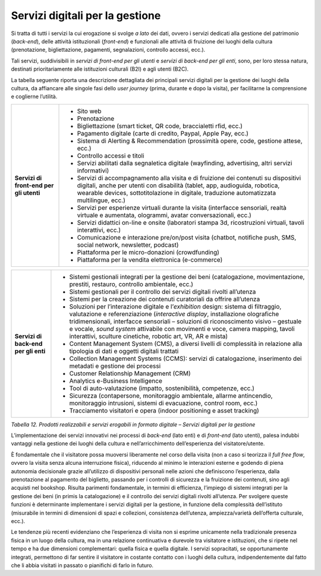 .. _servizi_digitali_per_la_gestione:

Servizi digitali per la gestione
================================

Si tratta di tutti i servizi la cui erogazione si svolge *a lato* dei
dati, ovvero i servizi dedicati alla gestione del patrimonio
(*back-end*), delle attività istituzionali (*front-end*) e funzionali
alle attività di fruizione dei luoghi della cultura (prenotazione,
bigliettazione, pagamenti, segnalazioni, controllo accessi, ecc.).

Tali servizi, suddivisibili in *servizi di front-end per gli utenti* e
*servizi di back-end per gli enti*, sono, per loro stessa natura,
destinati prioritariamente alle istituzioni culturali (B2I) e agli
utenti (B2C).

La tabella seguente riporta una descrizione dettagliata dei principali
servizi digitali per la gestione dei luoghi della cultura, da affiancare
alle singole fasi dello *user journey* (prima, durante e dopo la
visita), per facilitarne la comprensione e coglierne l’utilità.

+-----------------------------------+-----------------------------------+
| **Servizi di front-end per gli    | -  Sito web                       |
| utenti**                          |                                   |
|                                   | -  Prenotazione                   |
|                                   |                                   |
|                                   | -  Bigliettazione (smart ticket,  |
|                                   |    QR code, braccialetti rfid,    |
|                                   |    ecc.)                          |
|                                   |                                   |
|                                   | -  Pagamento digitale (carte di   |
|                                   |    credito, Paypal, Apple Pay,    |
|                                   |    ecc.)                          |
|                                   |                                   |
|                                   | -  Sistema di Alerting &          |
|                                   |    Recommendation (prossimità     |
|                                   |    opere, code, gestione attese,  |
|                                   |    ecc.)                          |
|                                   |                                   |
|                                   | -  Controllo accessi e titoli     |
|                                   |                                   |
|                                   | -  Servizi abilitati dalla        |
|                                   |    segnaletica digitale           |
|                                   |    (wayfinding, advertising,      |
|                                   |    altri servizi informativi)     |
|                                   |                                   |
|                                   | -  Servizi di accompagnamento     |
|                                   |    alla visita e di fruizione dei |
|                                   |    contenuti su dispositivi       |
|                                   |    digitali, anche per utenti con |
|                                   |    disabilità (tablet, app,       |
|                                   |    audioguida, robotica, wearable |
|                                   |    devices, sottotitolazione in   |
|                                   |    digitale, traduzione           |
|                                   |    automatizzata multilingue,     |
|                                   |    ecc.)                          |
|                                   |                                   |
|                                   | -  Servizi per esperienze         |
|                                   |    virtuali durante la visita     |
|                                   |    (interfacce sensoriali, realtà |
|                                   |    virtuale e aumentata,          |
|                                   |    ologrammi, avatar              |
|                                   |    conversazionali, ecc.)         |
|                                   |                                   |
|                                   | -  Servizi didattici on-line e    |
|                                   |    onsite (laboratori stampa 3d,  |
|                                   |    ricostruzioni virtuali, tavoli |
|                                   |    interattivi, ecc.)             |
|                                   |                                   |
|                                   | -  Comunicazione e interazione    |
|                                   |    pre/on/post visita (chatbot,   |
|                                   |    notifiche push, SMS, social    |
|                                   |    network, newsletter, podcast)  |
|                                   |                                   |
|                                   | -  Piattaforma per le             |
|                                   |    micro-donazioni (crowdfunding) |
|                                   |                                   |
|                                   | -  Piattaforma per la vendita     |
|                                   |    elettronica (e-commerce)       |
+-----------------------------------+-----------------------------------+

+-----------------------------------+-----------------------------------+
| **Servizi di back-end per gli     | -  Sistemi gestionali integrati   |
| enti**                            |    per la gestione dei beni       |
|                                   |    (catalogazione,                |
|                                   |    movimentazione, prestiti,      |
|                                   |    restauro, controllo            |
|                                   |    ambientale, ecc.)              |
|                                   |                                   |
|                                   | -  Sistemi gestionali per il      |
|                                   |    controllo dei servizi digitali |
|                                   |    rivolti all’utenza             |
|                                   |                                   |
|                                   | -  Sistemi per la creazione dei   |
|                                   |    contenuti curatoriali da       |
|                                   |    offrire all’utenza             |
|                                   |                                   |
|                                   | -  Soluzioni per l’interazione    |
|                                   |    digitale e l’*exhibition*      |
|                                   |    design: sistema di filtraggio, |
|                                   |    valutazione e referenziazione  |
|                                   |    (*interactive display*,        |
|                                   |    installazione olografiche      |
|                                   |    tridimensionali, interfacce    |
|                                   |    sensoriali – soluzioni di      |
|                                   |    riconoscimento visivo –        |
|                                   |    gestuale e vocale, *sound      |
|                                   |    system* attivabile con         |
|                                   |    movimenti e voce, camera       |
|                                   |    mapping, tavoli interattivi,   |
|                                   |    sculture cinetiche, robotic    |
|                                   |    art, VR, AR e mista)           |
|                                   |                                   |
|                                   | -  Content Management System      |
|                                   |    (CMS), a diversi livelli di    |
|                                   |    complessità in relazione alla  |
|                                   |    tipologia di dati e oggetti    |
|                                   |    digitali trattati              |
|                                   |                                   |
|                                   | -  Collection Management Systems  |
|                                   |    (CCMS): servizi di             |
|                                   |    catalogazione, inserimento dei |
|                                   |    metadati e gestione dei        |
|                                   |    processi                       |
|                                   |                                   |
|                                   | -  Customer Relationship          |
|                                   |    Management (CRM)               |
|                                   |                                   |
|                                   | -  Analytics e-Business           |
|                                   |    Intelligence                   |
|                                   |                                   |
|                                   | -  Tool di auto-valutazione       |
|                                   |    (impatto, sostenibilità,       |
|                                   |    competenze, ecc.)              |
|                                   |                                   |
|                                   | -  Sicurezza (contapersone,       |
|                                   |    monitoraggio ambientale,       |
|                                   |    allarme antincendio,           |
|                                   |    monitoraggio intrusioni,       |
|                                   |    sistemi di evacuazione,        |
|                                   |    control room, ecc.)            |
|                                   |                                   |
|                                   | -  Tracciamento visitatori e      |
|                                   |    opera (indoor positioning e    |
|                                   |    asset tracking)                |
+-----------------------------------+-----------------------------------+

*Tabella 12. Prodotti realizzabili e servizi erogabili in formato
digitale – Servizi digitali per la gestione*

L’implementazione dei servizi innovativi nei processi di *back-end*
(lato enti) e di *front-end* (lato utenti), palesa indubbi vantaggi
nella gestione dei luoghi della cultura e nell’arricchimento
dell’esperienza del visitatore/utente.

È fondamentale che il visitatore possa muoversi liberamente nel corso
della visita (non a caso si teorizza il *full free flow*, ovvero la
visita senza alcuna interruzione fisica), riducendo al minimo le
interazioni esterne e godendo di piena autonomia decisionale grazie
all’utilizzo di dispositivi personali nelle azioni che definiscono
l’esperienza, dalla prenotazione al pagamento del biglietto, passando
per i controlli di sicurezza e la fruizione dei contenuti, sino agli
acquisti nel bookshop. Risulta parimenti fondamentale, in termini di
efficienza, l’impiego di sistemi integrati per la gestione dei beni (in
primis la catalogazione) e il controllo dei servizi digitali rivolti
all’utenza. Per svolgere queste funzioni è determinante implementare i
servizi digitali per la gestione, in funzione della complessità
dell’istituto (misurabile in termini di dimensioni di spazi e
collezioni, consistenza dell’utenza, ampiezza/varietà dell’offerta
culturale, ecc.).

Le tendenze più recenti evidenziano che l’esperienza di visita non si
esprime unicamente nella tradizionale presenza fisica in un luogo della
cultura, ma in una relazione continuativa e durevole tra visitatore e
istituzioni, che si ripete nel tempo e ha due dimensioni complementari:
quella fisica e quella digitale. I servizi sopracitati, se
opportunamente integrati, permettono di far sentire il visitatore in
costante contatto con i luoghi della cultura, indipendentemente dal
fatto che li abbia visitati in passato o pianifichi di farlo in futuro.
